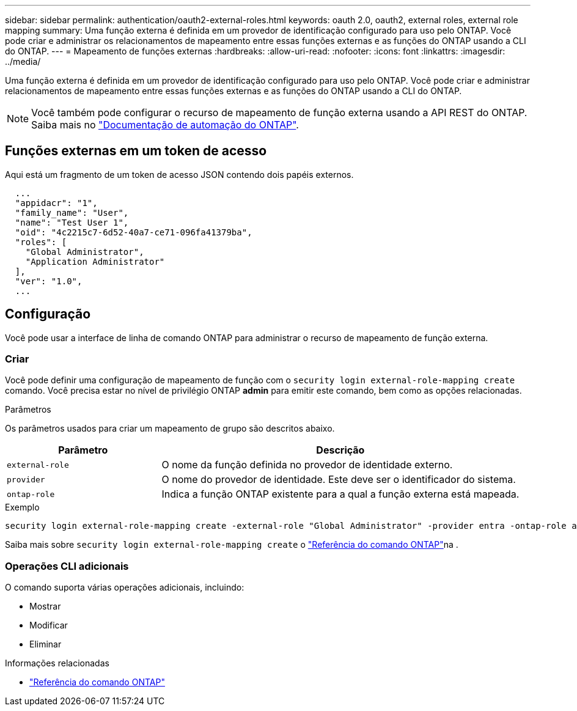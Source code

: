 ---
sidebar: sidebar 
permalink: authentication/oauth2-external-roles.html 
keywords: oauth 2.0, oauth2, external roles, external role mapping 
summary: Uma função externa é definida em um provedor de identificação configurado para uso pelo ONTAP. Você pode criar e administrar os relacionamentos de mapeamento entre essas funções externas e as funções do ONTAP usando a CLI do ONTAP. 
---
= Mapeamento de funções externas
:hardbreaks:
:allow-uri-read: 
:nofooter: 
:icons: font
:linkattrs: 
:imagesdir: ../media/


[role="lead"]
Uma função externa é definida em um provedor de identificação configurado para uso pelo ONTAP. Você pode criar e administrar relacionamentos de mapeamento entre essas funções externas e as funções do ONTAP usando a CLI do ONTAP.


NOTE: Você também pode configurar o recurso de mapeamento de função externa usando a API REST do ONTAP. Saiba mais no https://docs.netapp.com/us-en/ontap-automation/["Documentação de automação do ONTAP"^].



== Funções externas em um token de acesso

Aqui está um fragmento de um token de acesso JSON contendo dois papéis externos.

[listing]
----
  ...
  "appidacr": "1",
  "family_name": "User",
  "name": "Test User 1",
  "oid": "4c2215c7-6d52-40a7-ce71-096fa41379ba",
  "roles": [
    "Global Administrator",
    "Application Administrator"
  ],
  "ver": "1.0",
  ...
----


== Configuração

Você pode usar a interface de linha de comando ONTAP para administrar o recurso de mapeamento de função externa.



=== Criar

Você pode definir uma configuração de mapeamento de função com o `security login external-role-mapping create` comando. Você precisa estar no nível de privilégio ONTAP *admin* para emitir este comando, bem como as opções relacionadas.

.Parâmetros
Os parâmetros usados para criar um mapeamento de grupo são descritos abaixo.

[cols="30,70"]
|===
| Parâmetro | Descrição 


| `external-role` | O nome da função definida no provedor de identidade externo. 


| `provider` | O nome do provedor de identidade. Este deve ser o identificador do sistema. 


| `ontap-role` | Indica a função ONTAP existente para a qual a função externa está mapeada. 
|===
.Exemplo
[listing]
----
security login external-role-mapping create -external-role "Global Administrator" -provider entra -ontap-role admin
----
Saiba mais sobre `security login external-role-mapping create` o link:https://docs.netapp.com/us-en/ontap-cli/security-login-external-role-mapping-create.html["Referência do comando ONTAP"^]na .



=== Operações CLI adicionais

O comando suporta várias operações adicionais, incluindo:

* Mostrar
* Modificar
* Eliminar


.Informações relacionadas
* link:https://docs.netapp.com/us-en/ontap-cli/["Referência do comando ONTAP"^]

